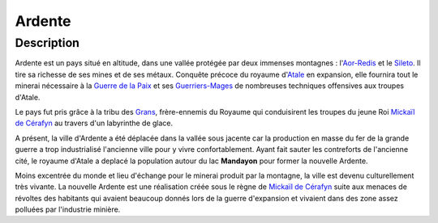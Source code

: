 Ardente
=======

Description
-----------

Ardente est un pays situé en altitude, dans une vallée protégée par deux
immenses montagnes : l'\ `Aor-Redis <Aor-Redis>`__ et le
`Sileto <Sileto>`__. Il tire sa richesse de ses mines et de ses métaux.
Conquête précoce du royaume d'\ `Atale <Atale>`__ en expansion, elle
fournira tout le minerai nécessaire à la `Guerre de la
Paix <Guerre_de_la_Paix>`__ et ses `Guerriers-Mages <Guerriers-Mages>`__
de nombreuses techniques offensives aux troupes d'Atale.

Le pays fut pris grâce à la tribu des `Grans <Grans>`__, frère-ennemis
du Royaume qui conduisirent les troupes du jeune Roi `Mickaïl de
Cérafyn <Mickaïl_de_Cérafyn>`__ au travers d'un labyrinthe de glace.

A présent, la ville d'Ardente a été déplacée dans la vallée sous jacente
car la production en masse du fer de la grande guerre a trop
industrialisé l'ancienne ville pour y vivre confortablement. Ayant fait
sauter les contreforts de l'ancienne cité, le royaume d'Atale a deplacé
la population autour du lac **Mandayon** pour former la nouvelle
Ardente.

Moins excentrée du monde et lieu d'échange pour le minerai produit par
la montagne, la ville est devenu culturellement très vivante. La
nouvelle Ardente est une réalisation créée sous le règne de `Mickaïl de
Cérafyn <Mickaïl_de_Cérafyn>`__ suite aux menaces de révoltes des
habitants qui avaient beaucoup donnés lors de la guerre d'expansion et
vivaient dans des zone assez polluées par l'industrie minière.
